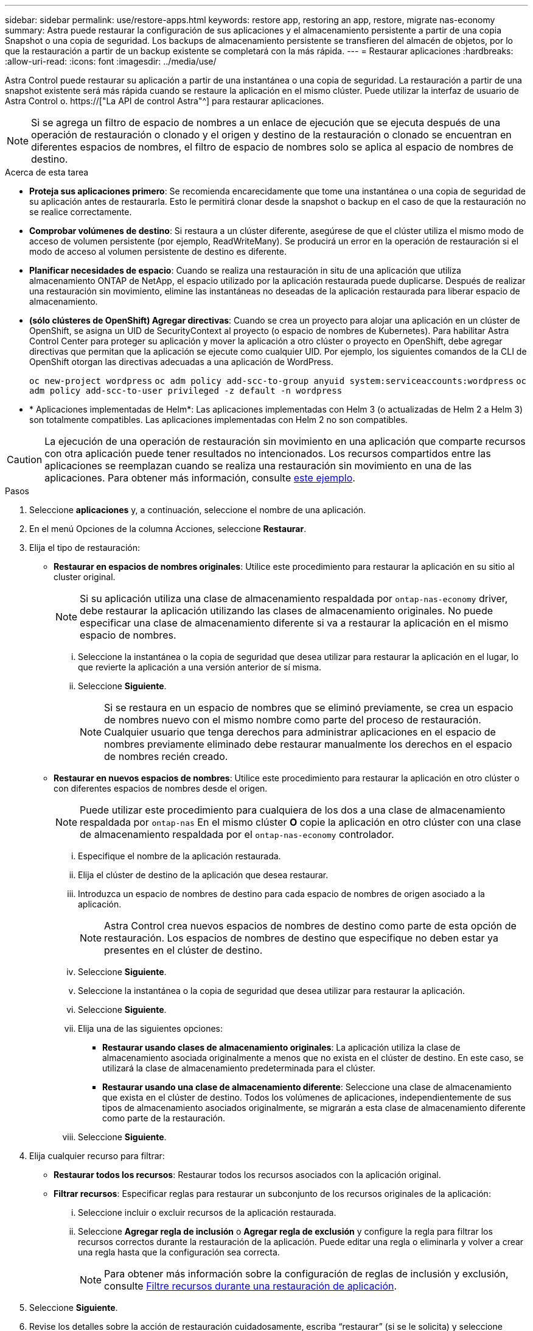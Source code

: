 ---
sidebar: sidebar 
permalink: use/restore-apps.html 
keywords: restore app, restoring an app, restore, migrate nas-economy 
summary: Astra puede restaurar la configuración de sus aplicaciones y el almacenamiento persistente a partir de una copia Snapshot o una copia de seguridad. Los backups de almacenamiento persistente se transfieren del almacén de objetos, por lo que la restauración a partir de un backup existente se completará con la más rápida. 
---
= Restaurar aplicaciones
:hardbreaks:
:allow-uri-read: 
:icons: font
:imagesdir: ../media/use/


[role="lead"]
Astra Control puede restaurar su aplicación a partir de una instantánea o una copia de seguridad. La restauración a partir de una snapshot existente será más rápida cuando se restaure la aplicación en el mismo clúster. Puede utilizar la interfaz de usuario de Astra Control o. https://["La API de control Astra"^] para restaurar aplicaciones.


NOTE: Si se agrega un filtro de espacio de nombres a un enlace de ejecución que se ejecuta después de una operación de restauración o clonado y el origen y destino de la restauración o clonado se encuentran en diferentes espacios de nombres, el filtro de espacio de nombres solo se aplica al espacio de nombres de destino.

.Acerca de esta tarea
* *Proteja sus aplicaciones primero*: Se recomienda encarecidamente que tome una instantánea o una copia de seguridad de su aplicación antes de restaurarla. Esto le permitirá clonar desde la snapshot o backup en el caso de que la restauración no se realice correctamente.
* *Comprobar volúmenes de destino*: Si restaura a un clúster diferente, asegúrese de que el clúster utiliza el mismo modo de acceso de volumen persistente (por ejemplo, ReadWriteMany). Se producirá un error en la operación de restauración si el modo de acceso al volumen persistente de destino es diferente.
* *Planificar necesidades de espacio*: Cuando se realiza una restauración in situ de una aplicación que utiliza almacenamiento ONTAP de NetApp, el espacio utilizado por la aplicación restaurada puede duplicarse. Después de realizar una restauración sin movimiento, elimine las instantáneas no deseadas de la aplicación restaurada para liberar espacio de almacenamiento.
* *(sólo clústeres de OpenShift) Agregar directivas*: Cuando se crea un proyecto para alojar una aplicación en un clúster de OpenShift, se asigna un UID de SecurityContext al proyecto (o espacio de nombres de Kubernetes). Para habilitar Astra Control Center para proteger su aplicación y mover la aplicación a otro clúster o proyecto en OpenShift, debe agregar directivas que permitan que la aplicación se ejecute como cualquier UID. Por ejemplo, los siguientes comandos de la CLI de OpenShift otorgan las directivas adecuadas a una aplicación de WordPress.
+
`oc new-project wordpress`
`oc adm policy add-scc-to-group anyuid system:serviceaccounts:wordpress`
`oc adm policy add-scc-to-user privileged -z default -n wordpress`

* * Aplicaciones implementadas de Helm*: Las aplicaciones implementadas con Helm 3 (o actualizadas de Helm 2 a Helm 3) son totalmente compatibles. Las aplicaciones implementadas con Helm 2 no son compatibles.


[CAUTION]
====
La ejecución de una operación de restauración sin movimiento en una aplicación que comparte recursos con otra aplicación puede tener resultados no intencionados. Los recursos compartidos entre las aplicaciones se reemplazan cuando se realiza una restauración sin movimiento en una de las aplicaciones. Para obtener más información, consulte <<Complicaciones de restauración in situ para una aplicación que comparte recursos con otra aplicación,este ejemplo>>.

====
.Pasos
. Seleccione *aplicaciones* y, a continuación, seleccione el nombre de una aplicación.
. En el menú Opciones de la columna Acciones, seleccione *Restaurar*.
. Elija el tipo de restauración:
+
** *Restaurar en espacios de nombres originales*: Utilice este procedimiento para restaurar la aplicación en su sitio al cluster original.
+

NOTE: Si su aplicación utiliza una clase de almacenamiento respaldada por `ontap-nas-economy` driver, debe restaurar la aplicación utilizando las clases de almacenamiento originales. No puede especificar una clase de almacenamiento diferente si va a restaurar la aplicación en el mismo espacio de nombres.

+
... Seleccione la instantánea o la copia de seguridad que desea utilizar para restaurar la aplicación en el lugar, lo que revierte la aplicación a una versión anterior de sí misma.
... Seleccione *Siguiente*.
+

NOTE: Si se restaura en un espacio de nombres que se eliminó previamente, se crea un espacio de nombres nuevo con el mismo nombre como parte del proceso de restauración. Cualquier usuario que tenga derechos para administrar aplicaciones en el espacio de nombres previamente eliminado debe restaurar manualmente los derechos en el espacio de nombres recién creado.



** *Restaurar en nuevos espacios de nombres*: Utilice este procedimiento para restaurar la aplicación en otro clúster o con diferentes espacios de nombres desde el origen.
+

NOTE: Puede utilizar este procedimiento para cualquiera de los dos  a una clase de almacenamiento respaldada por `ontap-nas` En el mismo clúster *O* copie la aplicación en otro clúster con una clase de almacenamiento respaldada por el `ontap-nas-economy` controlador.

+
... Especifique el nombre de la aplicación restaurada.
... Elija el clúster de destino de la aplicación que desea restaurar.
... Introduzca un espacio de nombres de destino para cada espacio de nombres de origen asociado a la aplicación.
+

NOTE: Astra Control crea nuevos espacios de nombres de destino como parte de esta opción de restauración. Los espacios de nombres de destino que especifique no deben estar ya presentes en el clúster de destino.

... Seleccione *Siguiente*.
... Seleccione la instantánea o la copia de seguridad que desea utilizar para restaurar la aplicación.
... Seleccione *Siguiente*.
... Elija una de las siguientes opciones:
+
**** *Restaurar usando clases de almacenamiento originales*: La aplicación utiliza la clase de almacenamiento asociada originalmente a menos que no exista en el clúster de destino. En este caso, se utilizará la clase de almacenamiento predeterminada para el clúster.
**** *Restaurar usando una clase de almacenamiento diferente*: Seleccione una clase de almacenamiento que exista en el clúster de destino. Todos los volúmenes de aplicaciones, independientemente de sus tipos de almacenamiento asociados originalmente, se migrarán a esta clase de almacenamiento diferente como parte de la restauración.


... Seleccione *Siguiente*.




. Elija cualquier recurso para filtrar:
+
** *Restaurar todos los recursos*: Restaurar todos los recursos asociados con la aplicación original.
** *Filtrar recursos*: Especificar reglas para restaurar un subconjunto de los recursos originales de la aplicación:
+
... Seleccione incluir o excluir recursos de la aplicación restaurada.
... Seleccione *Agregar regla de inclusión* o *Agregar regla de exclusión* y configure la regla para filtrar los recursos correctos durante la restauración de la aplicación. Puede editar una regla o eliminarla y volver a crear una regla hasta que la configuración sea correcta.
+

NOTE: Para obtener más información sobre la configuración de reglas de inclusión y exclusión, consulte <<Filtre recursos durante una restauración de aplicación>>.





. Seleccione *Siguiente*.
. Revise los detalles sobre la acción de restauración cuidadosamente, escriba “restaurar” (si se le solicita) y seleccione *Restaurar*.


.Resultado
Astra Control restaura la aplicación en función de la información proporcionada. Si restauró la aplicación en un lugar, el contenido de los volúmenes persistentes existentes se reemplaza por el contenido de los volúmenes persistentes de la aplicación restaurada.


NOTE: Después de una operación de protección de datos (clonado, backup o restauración) y un posterior tamaño de volumen persistente, se produce un retraso de hasta veinte minutos antes de que se muestre el tamaño del nuevo volumen en la interfaz de usuario web. La operación de protección de datos se realiza correctamente en cuestión de minutos, y se puede utilizar el software de gestión para el back-end de almacenamiento para confirmar el cambio de tamaño del volumen.


IMPORTANT: Cualquier usuario miembro con restricciones de espacio de nombres por nombre/ID de espacio de nombres o por etiquetas de espacio de nombres puede clonar o restaurar una aplicación en un nuevo espacio de nombres en el mismo clúster o en cualquier otro clúster de la cuenta de su organización. Sin embargo, el mismo usuario no puede acceder a la aplicación clonada o restaurada en el nuevo espacio de nombres. Después de crear un espacio de nombres nuevo mediante una operación de clonado o restauración, el propietario/administrador de la cuenta puede editar las restricciones de la cuenta de usuario miembro y actualizar las restricciones de roles para que el usuario afectado conceda acceso al nuevo espacio de nombres.



== Filtre recursos durante una restauración de aplicación

Puede agregar una regla de filtro a un link:../use/restore-apps.html["restaurar"] operación que especificará los recursos de aplicación existentes que se incluirán o excluirán de la aplicación restaurada. Puede incluir o excluir recursos basados en un espacio de nombres, etiqueta o GVK (GroupVersionKind) especificado.

.Lea más sobre Incluir y excluir escenarios
[%collapsible]
====
* *Selecciona una regla de inclusión con espacios de nombres originales (restauración in situ)*: Los recursos de aplicación existentes que definas en la regla se eliminarán y reemplazarán por aquellos de la instantánea o copia de seguridad seleccionada que estés utilizando para la restauración. Cualquier recurso que no especifique en la regla Incluir permanecerá sin cambios.
* *Selecciona una regla de inclusión con nuevos espacios de nombres*: Usa la regla para seleccionar los recursos específicos que deseas en la aplicación restaurada. Los recursos que no especifique en la regla Incluir no se incluirán en la aplicación restaurada.
* *Selecciona una regla de exclusión con espacios de nombres originales (restauración in situ)*: Los recursos que especifiques para ser excluidos no se restaurarán y permanecerán sin cambios. Los recursos que no especifique para excluir se restaurarán de la Snapshot o el backup. Todos los datos de los volúmenes persistentes se eliminarán y volverán a crear si el StatefulSet correspondiente forma parte de los recursos filtrados.
* *Selecciona una regla de exclusión con nuevos espacios de nombres*: Usa la regla para seleccionar los recursos específicos que deseas eliminar de la aplicación restaurada. Los recursos que no especifique para excluir se restaurarán de la Snapshot o el backup.


====
Las reglas son tipos de inclusión o exclusión. Las reglas que combinan la inclusión y exclusión de recursos no están disponibles.

.Pasos
. Una vez que haya elegido filtrar recursos y seleccionado una opción Incluir o Excluir en el asistente Restaurar aplicación, seleccione *Agregar regla de inclusión* o *Agregar regla de exclusión*.
+

NOTE: No puede excluir ningún recurso en el ámbito del clúster que Astra Control incluya automáticamente.

. Configure la regla de filtro:
+

NOTE: Debe especificar al menos un espacio de nombres, una etiqueta o un GVK. Asegúrese de que los recursos que retenga después de aplicar las reglas de filtro sean suficientes para mantener la aplicación restaurada en buen estado.

+
.. Seleccione un espacio de nombres específico para la regla. Si no hace una selección, se usarán todos los espacios de nombres en el filtro.
+

NOTE: Si la aplicación contenía originalmente varios espacios de nombres y la restauraba en nuevos espacios de nombres, todos los espacios de nombres se crearán incluso si no contienen recursos.

.. (Opcional) Introduzca un nombre de recurso.
.. (Opcional) *Selector de etiquetas*: Incluye a. https://["selector de etiquetas"^] para agregar a la regla. El selector de etiquetas se utiliza para filtrar sólo los recursos que coincidan con la etiqueta seleccionada.
.. (Opcional) Seleccione *Usar GVK (GroupVersionKind) configurado para filtrar recursos* para opciones de filtrado adicionales.
+

NOTE: Si utiliza un filtro GVK, debe especificar Versión y Tipo.

+
... (Opcional) *Grupo*: En la lista desplegable, seleccione el grupo API de Kubernetes.
... *Kind*: En la lista desplegable, seleccione el esquema de objeto para el tipo de recurso de Kubernetes a utilizar en el filtro.
... *Versión*: Seleccione la versión de la API de Kubernetes.




. Revise la regla que se crea en función de las entradas.
. Seleccione *Agregar*.
+

TIP: Puede crear tantas reglas de inclusión y exclusión de recursos como desee. Las reglas aparecen en el resumen de la aplicación de restauración antes de iniciar la operación.





== Migre del almacenamiento económico de ontap-nas al almacenamiento ontap-nas

Puedes utilizar un Astra Control link:../use/restore-apps.html["restauración de aplicaciones"] operación para migrar volúmenes de aplicaciones desde un tipo de almacenamiento respaldado por `ontap-nas-economy`, que permite opciones limitadas de protección de aplicaciones, a una clase de almacenamiento respaldada por `ontap-nas` Con toda su gama de opciones de protección Astra Control. La operación de restauración migra volúmenes basados en qtree que usan una `ontap-nas-economy` back-end a volúmenes estándar respaldados por `ontap-nas`. Volúmenes, independientemente de si lo sean `ontap-nas-economy` con un respaldo exclusivo o mixto, se migrará a la clase de almacenamiento de destino. Una vez finalizada la migración, las opciones de protección dejan de limitarse.



== Complicaciones de restauración in situ para una aplicación que comparte recursos con otra aplicación

Puede realizar una operación de restauración in situ en una aplicación que comparta recursos con otra aplicación y produzca resultados no deseados. Los recursos compartidos entre las aplicaciones se reemplazan cuando se realiza una restauración sin movimiento en una de las aplicaciones.

A continuación se muestra un ejemplo que crea una situación no deseable cuando se usa la replicación SnapMirror de NetApp para una restauración:

. Defina la aplicación `app1` uso del espacio de nombres `ns1`.
. Puede configurar una relación de replicación para `app1`.
. Defina la aplicación `app2` (en el mismo clúster) mediante los espacios de nombres `ns1` y.. `ns2`.
. Puede configurar una relación de replicación para `app2`.
. La replicación se invierte para `app2`. Esto provoca la `app1` en el clúster de origen que se va a desactivar.

